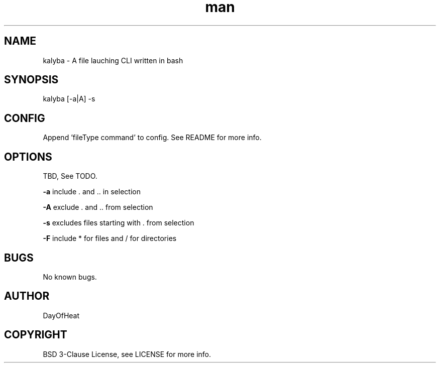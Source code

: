 .\" Manpage for kalyba.
.\" Contact sirjosephporterkcb@hotmail.com to correct errors or typos.
.TH man 1 "05 May 2024" "0.1" "kalyba man page"
.SH NAME
kalyba \- A file lauching CLI written in bash
.SH SYNOPSIS
kalyba [-a|A] -s  
.SH CONFIG
Append 'fileType command' to config. See README for more info.
.SH OPTIONS
TBD, See TODO.

.B -a 
include . and .. in selection

.B -A 
exclude . and .. from selection

.B -s 
excludes files starting with . from selection

.B -F 
include * for files and / for directories

.SH BUGS
No known bugs.
.SH AUTHOR
DayOfHeat
.SH COPYRIGHT
BSD 3-Clause License, see LICENSE for more info.
